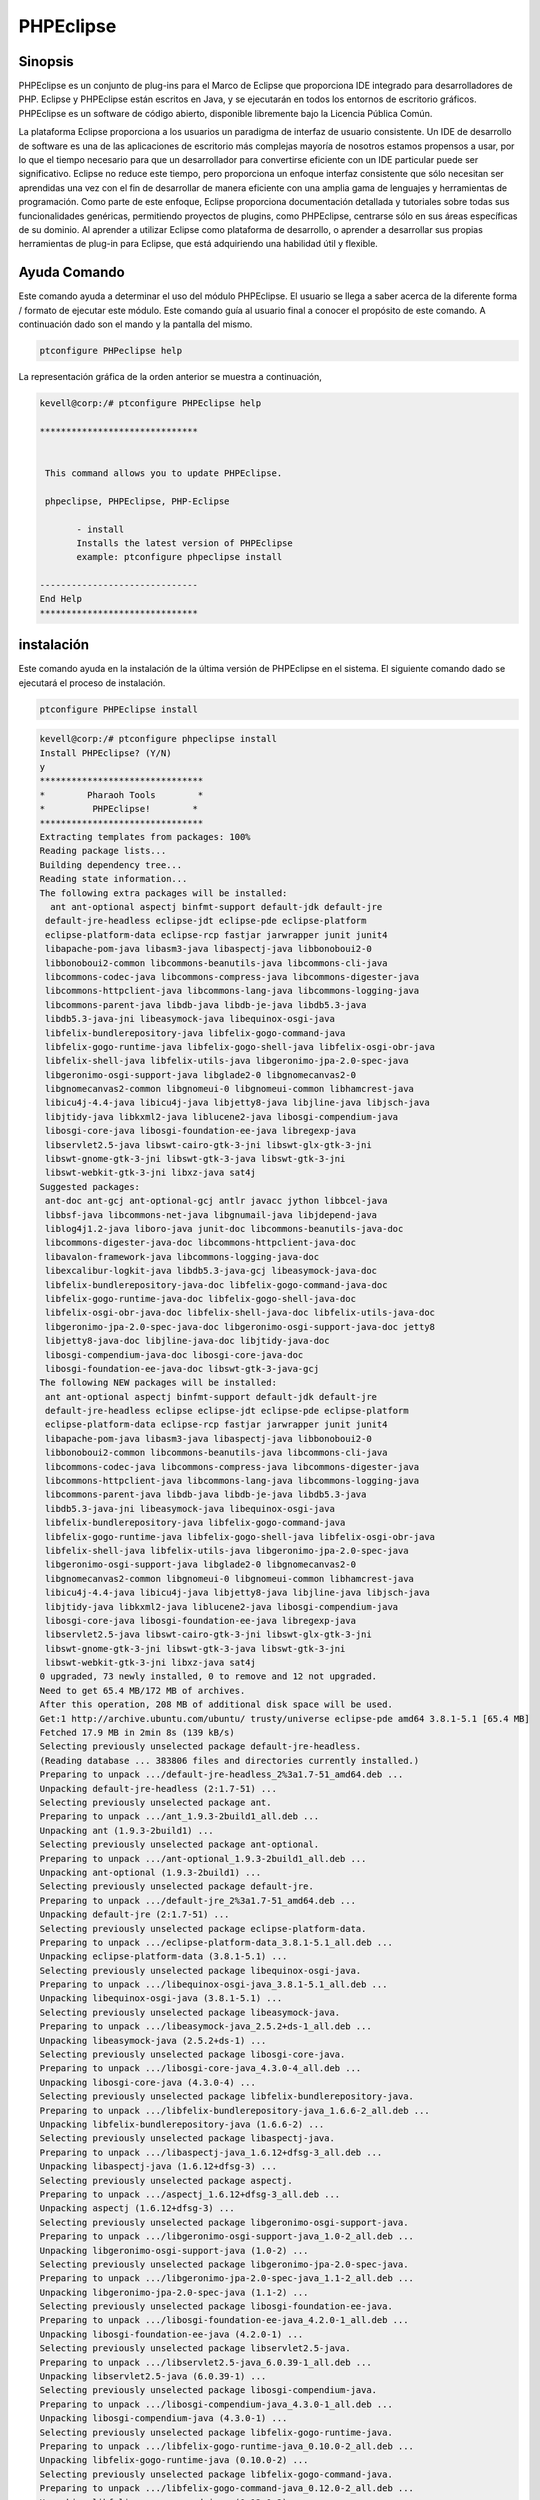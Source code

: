 ============
PHPEclipse
============

Sinopsis
-------------

PHPEclipse es un conjunto de plug-ins para el Marco de Eclipse que proporciona IDE integrado para desarrolladores de PHP. Eclipse y PHPEclipse están escritos en Java, y se ejecutarán en todos los entornos de escritorio gráficos. PHPEclipse es un software de código abierto, disponible libremente bajo la Licencia Pública Común.

La plataforma Eclipse proporciona a los usuarios un paradigma de interfaz de usuario consistente. Un IDE de desarrollo de software es una de las aplicaciones de escritorio más complejas mayoría de nosotros estamos propensos a usar, por lo que el tiempo necesario para que un desarrollador para convertirse eficiente con un IDE particular puede ser significativo. Eclipse no reduce este tiempo, pero proporciona un enfoque interfaz consistente que sólo necesitan ser aprendidas una vez con el fin de desarrollar de manera eficiente con una amplia gama de lenguajes y herramientas de programación. Como parte de este enfoque, Eclipse proporciona documentación detallada y tutoriales sobre todas sus funcionalidades genéricas, permitiendo proyectos de plugins, como PHPEclipse, centrarse sólo en sus áreas específicas de su dominio. Al aprender a utilizar Eclipse como plataforma de desarrollo, o aprender a desarrollar sus propias herramientas de plug-in para Eclipse, que está adquiriendo una habilidad útil y flexible.

Ayuda Comando
----------------------

Este comando ayuda a determinar el uso del módulo PHPEclipse. El usuario se llega a saber acerca de la diferente forma / formato de ejecutar este módulo. Este comando guía al usuario final a conocer el propósito de este comando. A continuación dado son el mando y la pantalla del mismo.

.. code-block:: bash
        
	        ptconfigure PHPeclipse help

La representación gráfica de la orden anterior se muestra a continuación,

.. code-block:: bash

 kevell@corp:/# ptconfigure PHPEclipse help

 ******************************


  This command allows you to update PHPEclipse.

  phpeclipse, PHPEclipse, PHP-Eclipse

        - install
        Installs the latest version of PHPEclipse
        example: ptconfigure phpeclipse install

 ------------------------------
 End Help
 ******************************

instalación
----------------

Este comando ayuda en la instalación de la última versión de PHPEclipse en el sistema. El siguiente comando dado se ejecutará el proceso de instalación.

.. code-block:: bash
        
	        ptconfigure PHPEclipse install

.. code-block:: bash

 kevell@corp:/# ptconfigure phpeclipse install
 Install PHPEclipse? (Y/N) 
 y
 *******************************
 *        Pharaoh Tools        *
 *         PHPEclipse!        *
 *******************************
 Extracting templates from packages: 100%
 Reading package lists...
 Building dependency tree...
 Reading state information...
 The following extra packages will be installed:
   ant ant-optional aspectj binfmt-support default-jdk default-jre
  default-jre-headless eclipse-jdt eclipse-pde eclipse-platform
  eclipse-platform-data eclipse-rcp fastjar jarwrapper junit junit4
  libapache-pom-java libasm3-java libaspectj-java libbonoboui2-0
  libbonoboui2-common libcommons-beanutils-java libcommons-cli-java
  libcommons-codec-java libcommons-compress-java libcommons-digester-java
  libcommons-httpclient-java libcommons-lang-java libcommons-logging-java
  libcommons-parent-java libdb-java libdb-je-java libdb5.3-java
  libdb5.3-java-jni libeasymock-java libequinox-osgi-java
  libfelix-bundlerepository-java libfelix-gogo-command-java
  libfelix-gogo-runtime-java libfelix-gogo-shell-java libfelix-osgi-obr-java
  libfelix-shell-java libfelix-utils-java libgeronimo-jpa-2.0-spec-java
  libgeronimo-osgi-support-java libglade2-0 libgnomecanvas2-0
  libgnomecanvas2-common libgnomeui-0 libgnomeui-common libhamcrest-java
  libicu4j-4.4-java libicu4j-java libjetty8-java libjline-java libjsch-java
  libjtidy-java libkxml2-java liblucene2-java libosgi-compendium-java
  libosgi-core-java libosgi-foundation-ee-java libregexp-java
  libservlet2.5-java libswt-cairo-gtk-3-jni libswt-glx-gtk-3-jni
  libswt-gnome-gtk-3-jni libswt-gtk-3-java libswt-gtk-3-jni
  libswt-webkit-gtk-3-jni libxz-java sat4j
 Suggested packages:
  ant-doc ant-gcj ant-optional-gcj antlr javacc jython libbcel-java
  libbsf-java libcommons-net-java libgnumail-java libjdepend-java
  liblog4j1.2-java liboro-java junit-doc libcommons-beanutils-java-doc
  libcommons-digester-java-doc libcommons-httpclient-java-doc
  libavalon-framework-java libcommons-logging-java-doc
  libexcalibur-logkit-java libdb5.3-java-gcj libeasymock-java-doc
  libfelix-bundlerepository-java-doc libfelix-gogo-command-java-doc
  libfelix-gogo-runtime-java-doc libfelix-gogo-shell-java-doc
  libfelix-osgi-obr-java-doc libfelix-shell-java-doc libfelix-utils-java-doc
  libgeronimo-jpa-2.0-spec-java-doc libgeronimo-osgi-support-java-doc jetty8
  libjetty8-java-doc libjline-java-doc libjtidy-java-doc
  libosgi-compendium-java-doc libosgi-core-java-doc
  libosgi-foundation-ee-java-doc libswt-gtk-3-java-gcj
 The following NEW packages will be installed:
  ant ant-optional aspectj binfmt-support default-jdk default-jre
  default-jre-headless eclipse eclipse-jdt eclipse-pde eclipse-platform
  eclipse-platform-data eclipse-rcp fastjar jarwrapper junit junit4
  libapache-pom-java libasm3-java libaspectj-java libbonoboui2-0
  libbonoboui2-common libcommons-beanutils-java libcommons-cli-java
  libcommons-codec-java libcommons-compress-java libcommons-digester-java
  libcommons-httpclient-java libcommons-lang-java libcommons-logging-java
  libcommons-parent-java libdb-java libdb-je-java libdb5.3-java
  libdb5.3-java-jni libeasymock-java libequinox-osgi-java
  libfelix-bundlerepository-java libfelix-gogo-command-java
  libfelix-gogo-runtime-java libfelix-gogo-shell-java libfelix-osgi-obr-java
  libfelix-shell-java libfelix-utils-java libgeronimo-jpa-2.0-spec-java
  libgeronimo-osgi-support-java libglade2-0 libgnomecanvas2-0
  libgnomecanvas2-common libgnomeui-0 libgnomeui-common libhamcrest-java
  libicu4j-4.4-java libicu4j-java libjetty8-java libjline-java libjsch-java
  libjtidy-java libkxml2-java liblucene2-java libosgi-compendium-java
  libosgi-core-java libosgi-foundation-ee-java libregexp-java
  libservlet2.5-java libswt-cairo-gtk-3-jni libswt-glx-gtk-3-jni
  libswt-gnome-gtk-3-jni libswt-gtk-3-java libswt-gtk-3-jni
  libswt-webkit-gtk-3-jni libxz-java sat4j
 0 upgraded, 73 newly installed, 0 to remove and 12 not upgraded.
 Need to get 65.4 MB/172 MB of archives.
 After this operation, 208 MB of additional disk space will be used.
 Get:1 http://archive.ubuntu.com/ubuntu/ trusty/universe eclipse-pde amd64 3.8.1-5.1 [65.4 MB]
 Fetched 17.9 MB in 2min 8s (139 kB/s)
 Selecting previously unselected package default-jre-headless.
 (Reading database ... 383806 files and directories currently installed.)
 Preparing to unpack .../default-jre-headless_2%3a1.7-51_amd64.deb ...
 Unpacking default-jre-headless (2:1.7-51) ...
 Selecting previously unselected package ant.
 Preparing to unpack .../ant_1.9.3-2build1_all.deb ...
 Unpacking ant (1.9.3-2build1) ...
 Selecting previously unselected package ant-optional.
 Preparing to unpack .../ant-optional_1.9.3-2build1_all.deb ...
 Unpacking ant-optional (1.9.3-2build1) ...
 Selecting previously unselected package default-jre.
 Preparing to unpack .../default-jre_2%3a1.7-51_amd64.deb ...
 Unpacking default-jre (2:1.7-51) ...
 Selecting previously unselected package eclipse-platform-data.
 Preparing to unpack .../eclipse-platform-data_3.8.1-5.1_all.deb ...
 Unpacking eclipse-platform-data (3.8.1-5.1) ...
 Selecting previously unselected package libequinox-osgi-java.
 Preparing to unpack .../libequinox-osgi-java_3.8.1-5.1_all.deb ...
 Unpacking libequinox-osgi-java (3.8.1-5.1) ...
 Selecting previously unselected package libeasymock-java.
 Preparing to unpack .../libeasymock-java_2.5.2+ds-1_all.deb ...
 Unpacking libeasymock-java (2.5.2+ds-1) ...
 Selecting previously unselected package libosgi-core-java.
 Preparing to unpack .../libosgi-core-java_4.3.0-4_all.deb ...
 Unpacking libosgi-core-java (4.3.0-4) ...
 Selecting previously unselected package libfelix-bundlerepository-java.
 Preparing to unpack .../libfelix-bundlerepository-java_1.6.6-2_all.deb ...
 Unpacking libfelix-bundlerepository-java (1.6.6-2) ...
 Selecting previously unselected package libaspectj-java.
 Preparing to unpack .../libaspectj-java_1.6.12+dfsg-3_all.deb ...
 Unpacking libaspectj-java (1.6.12+dfsg-3) ...
 Selecting previously unselected package aspectj.
 Preparing to unpack .../aspectj_1.6.12+dfsg-3_all.deb ...
 Unpacking aspectj (1.6.12+dfsg-3) ...
 Selecting previously unselected package libgeronimo-osgi-support-java.
 Preparing to unpack .../libgeronimo-osgi-support-java_1.0-2_all.deb ...
 Unpacking libgeronimo-osgi-support-java (1.0-2) ...
 Selecting previously unselected package libgeronimo-jpa-2.0-spec-java.
 Preparing to unpack .../libgeronimo-jpa-2.0-spec-java_1.1-2_all.deb ...
 Unpacking libgeronimo-jpa-2.0-spec-java (1.1-2) ...
 Selecting previously unselected package libosgi-foundation-ee-java.
 Preparing to unpack .../libosgi-foundation-ee-java_4.2.0-1_all.deb ...
 Unpacking libosgi-foundation-ee-java (4.2.0-1) ...
 Selecting previously unselected package libservlet2.5-java.
 Preparing to unpack .../libservlet2.5-java_6.0.39-1_all.deb ...
 Unpacking libservlet2.5-java (6.0.39-1) ...
 Selecting previously unselected package libosgi-compendium-java.
 Preparing to unpack .../libosgi-compendium-java_4.3.0-1_all.deb ...
 Unpacking libosgi-compendium-java (4.3.0-1) ...
 Selecting previously unselected package libfelix-gogo-runtime-java.
 Preparing to unpack .../libfelix-gogo-runtime-java_0.10.0-2_all.deb ...
 Unpacking libfelix-gogo-runtime-java (0.10.0-2) ...
 Selecting previously unselected package libfelix-gogo-command-java.
 Preparing to unpack .../libfelix-gogo-command-java_0.12.0-2_all.deb ...
 Unpacking libfelix-gogo-command-java (0.12.0-2) ...
 Selecting previously unselected package libfelix-gogo-shell-java.
 Preparing to unpack .../libfelix-gogo-shell-java_0.10.0-2_all.deb ...
 Unpacking libfelix-gogo-shell-java (0.10.0-2) ...
 Selecting previously unselected package libicu4j-4.4-java.
 Preparing to unpack .../libicu4j-4.4-java_4.4.2.2-1_all.deb ...
 Unpacking libicu4j-4.4-java (4.4.2.2-1) ...
 Selecting previously unselected package libswt-gtk-3-jni.
 Preparing to unpack .../libswt-gtk-3-jni_3.8.2-3_amd64.deb ...
 Unpacking libswt-gtk-3-jni (3.8.2-3) ...
 Selecting previously unselected package libswt-gtk-3-java.
 Preparing to unpack .../libswt-gtk-3-java_3.8.2-3_amd64.deb ...
 Unpacking libswt-gtk-3-java (3.8.2-3) ...
 Selecting previously unselected package libswt-cairo-gtk-3-jni.
 Preparing to unpack .../libswt-cairo-gtk-3-jni_3.8.2-3_amd64.deb ...
 Unpacking libswt-cairo-gtk-3-jni (3.8.2-3) ...
 Selecting previously unselected package libswt-webkit-gtk-3-jni.
 Preparing to unpack .../libswt-webkit-gtk-3-jni_3.8.2-3_amd64.deb ...
 Unpacking libswt-webkit-gtk-3-jni (3.8.2-3) ...
 Selecting previously unselected package eclipse-rcp.
 Preparing to unpack .../eclipse-rcp_3.8.1-5.1_amd64.deb ...
 Unpacking eclipse-rcp (3.8.1-5.1) ...
 Selecting previously unselected package libcommons-codec-java.
 Preparing to unpack .../libcommons-codec-java_1.9-1_all.deb ...
 Unpacking libcommons-codec-java (1.9-1) ...
 Selecting previously unselected package libapache-pom-java.
 Preparing to unpack .../libapache-pom-java_10-2build1_all.deb ...
 Unpacking libapache-pom-java (10-2build1) ...
 Selecting previously unselected package libcommons-parent-java.
 Preparing to unpack .../libcommons-parent-java_22-2build1_all.deb ...
 Unpacking libcommons-parent-java (22-2build1) ...
 Selecting previously unselected package libcommons-logging-java.
 Preparing to unpack .../libcommons-logging-java_1.1.3-1_all.deb ...
 Unpacking libcommons-logging-java (1.1.3-1) ...
 Selecting previously unselected package libcommons-httpclient-java.
 Preparing to unpack .../libcommons-httpclient-java_3.1-10.2_all.deb ...
 Unpacking libcommons-httpclient-java (3.1-10.2) ...
 Selecting previously unselected package libjetty8-java.
 Preparing to unpack .../libjetty8-java_8.1.3-9_all.deb ...
 Unpacking libjetty8-java (8.1.3-9) ...
 Selecting previously unselected package libjsch-java.
 Preparing to unpack .../libjsch-java_0.1.50-1ubuntu1_all.deb ...
 Unpacking libjsch-java (0.1.50-1ubuntu1) ...
 Selecting previously unselected package liblucene2-java.
 Preparing to unpack .../liblucene2-java_2.9.4+ds1-4_all.deb ...
 Unpacking liblucene2-java (2.9.4+ds1-4) ...
 Selecting previously unselected package binfmt-support.
 Preparing to unpack .../binfmt-support_2.1.4-1_amd64.deb ...
 Unpacking binfmt-support (2.1.4-1) ...
 Selecting previously unselected package fastjar.
 Preparing to unpack .../fastjar_2%3a0.98-5_amd64.deb ...
 Unpacking fastjar (2:0.98-5) ...
 Selecting previously unselected package jarwrapper.
 Preparing to unpack .../jarwrapper_0.45ubuntu1_all.deb ...
 Unpacking jarwrapper (0.45ubuntu1) ...
 Selecting previously unselected package libcommons-lang-java.
 Preparing to unpack .../libcommons-lang-java_2.6-3ubuntu2_all.deb ...
 Unpacking libcommons-lang-java (2.6-3ubuntu2) ...
 Selecting previously unselected package libcommons-cli-java.
 Preparing to unpack .../libcommons-cli-java_1.2-3ubuntu1_all.deb ...
 Unpacking libcommons-cli-java (1.2-3ubuntu1) ...
 Selecting previously unselected package sat4j.
 Preparing to unpack .../archives/sat4j_2.3.2-1_all.deb ...
 Unpacking sat4j (2.3.2-1) ...
 Selecting previously unselected package eclipse-platform.
 Preparing to unpack .../eclipse-platform_3.8.1-5.1_amd64.deb ...
 Unpacking eclipse-platform (3.8.1-5.1) ...
 Selecting previously unselected package libglade2-0:amd64.
 Preparing to unpack .../libglade2-0_1%3a2.6.4-2_amd64.deb ...
 Unpacking libglade2-0:amd64 (1:2.6.4-2) ...
 Selecting previously unselected package libgnomecanvas2-common.
 Preparing to unpack .../libgnomecanvas2-common_2.30.3-2_all.deb ...
 Unpacking libgnomecanvas2-common (2.30.3-2) ...
 Selecting previously unselected package libgnomecanvas2-0:amd64.
 Preparing to unpack .../libgnomecanvas2-0_2.30.3-2_amd64.deb ...
 Unpacking libgnomecanvas2-0:amd64 (2.30.3-2) ...
 Selecting previously unselected package libbonoboui2-common.
 Preparing to unpack .../libbonoboui2-common_2.24.5-0ubuntu3_all.deb ...
 Unpacking libbonoboui2-common (2.24.5-0ubuntu3) ...
 Selecting previously unselected package libbonoboui2-0:amd64.
 Preparing to unpack .../libbonoboui2-0_2.24.5-0ubuntu3_amd64.deb ...
 Unpacking libbonoboui2-0:amd64 (2.24.5-0ubuntu3) ...
 Selecting previously unselected package libdb5.3-java-jni:amd64.
 Preparing to unpack .../libdb5.3-java-jni_5.3.28-3ubuntu3_amd64.deb ...
 Unpacking libdb5.3-java-jni:amd64 (5.3.28-3ubuntu3) ...
 Selecting previously unselected package libgnomeui-common.
 Preparing to unpack .../libgnomeui-common_2.24.5-3_all.deb ...
 Unpacking libgnomeui-common (2.24.5-3) ...
 Selecting previously unselected package libgnomeui-0:amd64.
 Preparing to unpack .../libgnomeui-0_2.24.5-3_amd64.deb ...
 Unpacking libgnomeui-0:amd64 (2.24.5-3) ...
 Selecting previously unselected package default-jdk.
 Preparing to unpack .../default-jdk_2%3a1.7-51_amd64.deb ...
 Unpacking default-jdk (2:1.7-51) ...
 Selecting previously unselected package junit.
 Preparing to unpack .../junit_3.8.2-8build1_all.deb ...
 Unpacking junit (3.8.2-8build1) ...
 Selecting previously unselected package libhamcrest-java.
 Preparing to unpack .../libhamcrest-java_1.3-4_all.deb ...
 Unpacking libhamcrest-java (1.3-4) ...
 Selecting previously unselected package junit4.
 Preparing to unpack .../archives/junit4_4.11-2_all.deb ...
 Unpacking junit4 (4.11-2) ...
 Selecting previously unselected package eclipse-jdt.
 Preparing to unpack .../eclipse-jdt_3.8.1-5.1_all.deb ...
 Unpacking eclipse-jdt (3.8.1-5.1) ...
 Selecting previously unselected package libasm3-java.
 Preparing to unpack .../libasm3-java_3.3.2-2_all.deb ...
 Unpacking libasm3-java (3.3.2-2) ...
 Selecting previously unselected package eclipse-pde.
 Preparing to unpack .../eclipse-pde_3.8.1-5.1_amd64.deb ...
 Unpacking eclipse-pde (3.8.1-5.1) ...
 Selecting previously unselected package eclipse.
 Preparing to unpack .../eclipse_3.8.1-5.1_all.deb ...
 Unpacking eclipse (3.8.1-5.1) ...
 Selecting previously unselected package libcommons-beanutils-java.
 Preparing to unpack .../libcommons-beanutils-java_1.9.1-1_all.deb ...
 Unpacking libcommons-beanutils-java (1.9.1-1) ...
 Selecting previously unselected package libxz-java.
 Preparing to unpack .../libxz-java_1.4-1_all.deb ...
 Unpacking libxz-java (1.4-1) ...
 Selecting previously unselected package libcommons-compress-java.
 Preparing to unpack .../libcommons-compress-java_1.6-1_all.deb ...
 Unpacking libcommons-compress-java (1.6-1) ...
 Selecting previously unselected package libcommons-digester-java.
 Preparing to unpack .../libcommons-digester-java_1.8.1-4_all.deb ...
 Unpacking libcommons-digester-java (1.8.1-4) ...
 Selecting previously unselected package libdb-je-java.
 Preparing to unpack .../libdb-je-java_3.3.98-1_all.deb ...
 Unpacking libdb-je-java (3.3.98-1) ...
 Selecting previously unselected package libdb5.3-java.
 Preparing to unpack .../libdb5.3-java_5.3.28-3ubuntu3_all.deb ...
 Unpacking libdb5.3-java (5.3.28-3ubuntu3) ...
 Selecting previously unselected package libfelix-osgi-obr-java.
 Preparing to unpack .../libfelix-osgi-obr-java_1.0.2-3fakesync1_all.deb ...
 Unpacking libfelix-osgi-obr-java (1.0.2-3fakesync1) ...
 Selecting previously unselected package libfelix-shell-java.
 Preparing to unpack .../libfelix-shell-java_1.4.2-3_all.deb ...
 Unpacking libfelix-shell-java (1.4.2-3) ...
 Selecting previously unselected package libfelix-utils-java.
 Preparing to unpack .../libfelix-utils-java_1.1.0-3_all.deb ...
 Unpacking libfelix-utils-java (1.1.0-3) ...
 Selecting previously unselected package libicu4j-java.
 Preparing to unpack .../libicu4j-java_4.2.1.1-2_all.deb ...
 Unpacking libicu4j-java (4.2.1.1-2) ...
 Selecting previously unselected package libjline-java.
 Preparing to unpack .../libjline-java_1.0-2_all.deb ...
 Unpacking libjline-java (1.0-2) ...
 Selecting previously unselected package libjtidy-java.
 Preparing to unpack .../libjtidy-java_7+svn20110807-4_all.deb ...
 Unpacking libjtidy-java (7+svn20110807-4) ...
 Selecting previously unselected package libregexp-java.
 Preparing to unpack .../libregexp-java_1.5-3build1_all.deb ...
 Unpacking libregexp-java (1.5-3build1) ...
 Selecting previously unselected package libswt-glx-gtk-3-jni.
 Preparing to unpack .../libswt-glx-gtk-3-jni_3.8.2-3_amd64.deb ...
 Unpacking libswt-glx-gtk-3-jni (3.8.2-3) ...
 Selecting previously unselected package libswt-gnome-gtk-3-jni.
 Preparing to unpack .../libswt-gnome-gtk-3-jni_3.8.2-3_amd64.deb ...
 Unpacking libswt-gnome-gtk-3-jni (3.8.2-3) ...
 Selecting previously unselected package libdb-java.
 Preparing to unpack .../libdb-java_1%3a5.3.21~exp1ubuntu1_all.deb ...
 Unpacking libdb-java (1:5.3.21~exp1ubuntu1) ...
 Selecting previously unselected package libkxml2-java.
 Preparing to unpack .../libkxml2-java_2.3.0+ds1-2_all.deb ...
 Unpacking libkxml2-java (2.3.0+ds1-2) ...
 Processing triggers for man-db (2.6.7.1-1ubuntu1) ...
 Processing triggers for hicolor-icon-theme (0.13-1) ...
 Processing triggers for ureadahead (0.100.0-16) ...
 Processing triggers for install-info (5.2.0.dfsg.1-2) ...
 Processing triggers for mime-support (3.54ubuntu1.1) ...
 Processing triggers for gnome-menus (3.10.1-0ubuntu2) ...
 Processing triggers for desktop-file-utils (0.22-1ubuntu1) ...
 Processing triggers for bamfdaemon (0.5.1+14.04.20140409-0ubuntu1) ...
 Rebuilding /usr/share/applications/bamf-2.index...
 Setting up default-jre-headless (2:1.7-51) ...
 Setting up ant (1.9.3-2build1) ...
 Setting up ant-optional (1.9.3-2build1) ...
 Setting up default-jre (2:1.7-51) ...
 Setting up eclipse-platform-data (3.8.1-5.1) ...
 Setting up libequinox-osgi-java (3.8.1-5.1) ...
 Setting up libeasymock-java (2.5.2+ds-1) ...
 Setting up libosgi-core-java (4.3.0-4) ...
 Setting up libfelix-bundlerepository-java (1.6.6-2) ...
 Setting up libaspectj-java (1.6.12+dfsg-3) ...
 Setting up aspectj (1.6.12+dfsg-3) ...
 Setting up libosgi-foundation-ee-java (4.2.0-1) ...
 Setting up libservlet2.5-java (6.0.39-1) ...
 Setting up libicu4j-4.4-java (4.4.2.2-1) ...
 Setting up libswt-gtk-3-jni (3.8.2-3) ...
 Setting up libswt-gtk-3-java (3.8.2-3) ...
 Setting up libswt-cairo-gtk-3-jni (3.8.2-3) ...
 Setting up libswt-webkit-gtk-3-jni (3.8.2-3) ...
 Setting up libcommons-codec-java (1.9-1) ...
 Setting up libapache-pom-java (10-2build1) ...
 Setting up libcommons-parent-java (22-2build1) ...
 Setting up libcommons-logging-java (1.1.3-1) ...
 Setting up libcommons-httpclient-java (3.1-10.2) ...
 Setting up libjetty8-java (8.1.3-9) ...
 Setting up libjsch-java (0.1.50-1ubuntu1) ...
 Setting up liblucene2-java (2.9.4+ds1-4) ...
 update-alternatives: using /usr/lib/liblucene2-java/lucli to provide /usr/bin/lucli (lucli) in auto mode
 Setting up binfmt-support (2.1.4-1) ...
 binfmt-support start/running
 Setting up fastjar (2:0.98-5) ...
 Setting up libcommons-lang-java (2.6-3ubuntu2) ...
 Setting up libcommons-cli-java (1.2-3ubuntu1) ...
 Setting up libglade2-0:amd64 (1:2.6.4-2) ...
 Setting up libgnomecanvas2-common (2.30.3-2) ...
 Setting up libgnomecanvas2-0:amd64 (2.30.3-2) ...
 Setting up libbonoboui2-common (2.24.5-0ubuntu3) ...
 Setting up libbonoboui2-0:amd64 (2.24.5-0ubuntu3) ...
 Setting up libdb5.3-java-jni:amd64 (5.3.28-3ubuntu3) ...
 Setting up libgnomeui-common (2.24.5-3) ...
 Setting up libgnomeui-0:amd64 (2.24.5-3) ...
 Setting up default-jdk (2:1.7-51) ...
 Setting up junit (3.8.2-8build1) ...
 Setting up libhamcrest-java (1.3-4) ...
 Setting up junit4 (4.11-2) ...
 Setting up libasm3-java (3.3.2-2) ...
 Setting up libcommons-beanutils-java (1.9.1-1) ...
 Setting up libxz-java (1.4-1) ...
 Setting up libcommons-compress-java (1.6-1) ...
 Setting up libcommons-digester-java (1.8.1-4) ...
 Setting up libdb-je-java (3.3.98-1) ...
 Setting up libdb5.3-java (5.3.28-3ubuntu3) ...
 Setting up libfelix-osgi-obr-java (1.0.2-3fakesync1) ...
 Setting up libicu4j-java (4.2.1.1-2) ...
 Setting up libjline-java (1.0-2) ...
 Setting up libjtidy-java (7+svn20110807-4) ...
 Setting up libregexp-java (1.5-3build1) ...
 Setting up libswt-glx-gtk-3-jni (3.8.2-3) ...
 Setting up libswt-gnome-gtk-3-jni (3.8.2-3) ...
 Setting up libdb-java (1:5.3.21~exp1ubuntu1) ...
 Setting up libkxml2-java (2.3.0+ds1-2) ...
 Processing triggers for ureadahead (0.100.0-16) ...
 Setting up jarwrapper (0.45ubuntu1) ...
 Setting up sat4j (2.3.2-1) ...
 Setting up libgeronimo-osgi-support-java (1.0-2) ...
 Setting up libgeronimo-jpa-2.0-spec-java (1.1-2) ...
 Setting up libosgi-compendium-java (4.3.0-1) ...
 Setting up libfelix-gogo-runtime-java (0.10.0-2) ...
 Setting up libfelix-gogo-command-java (0.12.0-2) ...
 Setting up libfelix-gogo-shell-java (0.10.0-2) ...
 Setting up eclipse-rcp (3.8.1-5.1) ...
 Setting up eclipse-platform (3.8.1-5.1) ...
 Setting up eclipse-jdt (3.8.1-5.1) ...
 Setting up eclipse-pde (3.8.1-5.1) ...
 Setting up eclipse (3.8.1-5.1) ...
 Setting up libfelix-shell-java (1.4.2-3) ...
 Setting up libfelix-utils-java (1.1.0-3) ...
 Processing triggers for libc-bin (2.19-0ubuntu6.6) ...
 [Pharaoh Logging] Adding Package eclipse from the Packager Apt executed correctly
 ... All done!
 *******************************
 Thanks for installing , visit www.pharaohtools.com for more
 ******************************


 Single App Installer:
 --------------------------------------------
 PHPEclipse: Success
 ------------------------------
 Installer Finished
 ******************************




Opciones
-----------

.. cssclass:: table-bordered

 +------------------------+-------------------------------------------------------+-------------+--------------------------------------+
 | Parámetros             | Parámetro Alternativa                                 | Opciones    | Comentarios                          |
 +========================+=======================================================+=============+======================================+
 |ptconfigure PHPEclipse  | Hay tres parámetros alternativos que pueden ser       | Y(Yes)      | El sistema se inicia proceso de      |
 |Install? (Y/N)          | utilizados en la línea de comandos. PHP-Eclipse,      |             | instalación                          |
 |                        | PHPEclipse, phpeclipse Por ejemplo: ptconfigure       |             |                                      |
 |                        | PHPEclipse install, ptconfigure PHP-Eclipse install   |             |                                      |
 +------------------------+-------------------------------------------------------+-------------+--------------------------------------+
 |ptconfigure PHPEclipse  | Hay tres parámetros alternativos que pueden ser       | N(No)       | El sistema detiene proceso de        |
 |Install? (Y/N)          | utilizados en la línea de comandos. PHP-Eclipse,      |             | instalación                          |
 |                        | PHPEclipse, phpeclipse Por ejemplo: ptconfigure       |             |                                      |
 |                        | PHPEclipse install, ptconfigure PHP-Eclipse install|  |             |                                      |
 +------------------------+-------------------------------------------------------+-------------+--------------------------------------+


Beneficios
--------------

* PHP, HTML, XML y CSS resaltado de sintaxis
* Finalización de código
* Navegador web integrado vista previa
* El control integrado de servidores Apache y MySQL
